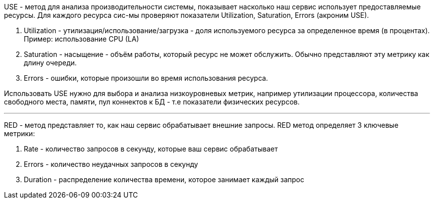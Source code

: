 USE - метод для анализа производительности системы, показывает насколько наш сервис использует предоставляемые ресурсы.
Для каждого ресурса сис-мы проверяют показатели Utilization, Saturation, Errors (акроним USE).

. Utilization - утилизация/использование/загрузка - доля используемого ресурса за определенное время (в процентах).
Пример: использование CPU (LA)
. Saturation - насыщение - объём работы, который ресурс не может обслужить. Обычно представляют эту метрику как длину очереди.
. Errors - ошибки, которые произошли во время использования ресурса.

Использовать USE нужно для выбора и анализа низкоуровневых метрик, например утилизации процессора, количества свободного места, памяти, пул коннектов к БД - т.е показатели физических ресурсов.

---
RED - метод представляет то, как наш сервис обрабатывает внешние запросы. RED метод определяет 3 ключевые метрики:

. Rate - количество запросов в секунду, которые ваш сервис обрабатывает
. Errors - количество неудачных запросов в секунду
. Duration - распределение количества времени, которое занимает каждый запрос